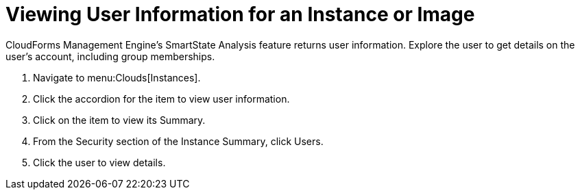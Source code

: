 [[_viewing_a_user_information_for_an_instance_or_image]]
= Viewing User Information for an Instance or Image

CloudForms Management Engine's [label]#SmartState Analysis# feature returns user information.
Explore the user to get details on the user's account, including group memberships.

. Navigate to menu:Clouds[Instances].
. Click the accordion for the item to view user information.
. Click on the item to view its [label]#Summary#.
. From the [label]#Security# section of the [label]#Instance Summary#, click [label]#Users#.
. Click the user to view details.
